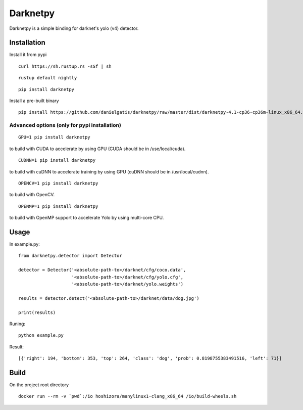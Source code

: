 =========
Darknetpy
=========

|Downloads| |DownloadsMonth| |DownloadsWeek|

.. |Downloads| image:: https://pepy.tech/badge/darknetpy
   :target: https://pepy.tech/project/darknetpy

.. |DownloadsMonth| image:: https://pepy.tech/badge/darknetpy/month
   :target: https://pepy.tech/project/darknetpy/month

.. |DownloadsWeek| image:: https://pepy.tech/badge/darknetpy/week
   :target: https://pepy.tech/project/darknetpy/week
   
Darknetpy is a simple binding for darknet's yolo (v4) detector.

.. image:: https://raw.githubusercontent.com/danielgatis/darknetpy/master/example/example.png

Installation
============

Install it from pypi

::

    curl https://sh.rustup.rs -sSf | sh

::

    rustup default nightly

::

    pip install darknetpy

Install a pre-built binary

::

    pip install https://github.com/danielgatis/darknetpy/raw/master/dist/darknetpy-4.1-cp36-cp36m-linux_x86_64.whl

Advanced options (only for pypi installation)
---------------------------------------------
::

    GPU=1 pip install darknetpy

to build with CUDA to accelerate by using GPU (CUDA should be in /use/local/cuda).

::

    CUDNN=1 pip install darknetpy

to build with cuDNN to accelerate training by using GPU (cuDNN should be in /usr/local/cudnn).

::

    OPENCV=1 pip install darknetpy

to build with OpenCV.

::

    OPENMP=1 pip install darknetpy

to build with OpenMP support to accelerate Yolo by using multi-core CPU.

Usage
=====

In example.py::

    from darknetpy.detector import Detector

    detector = Detector('<absolute-path-to>/darknet/cfg/coco.data',
                        '<absolute-path-to>/darknet/cfg/yolo.cfg',
                        '<absolute-path-to>/darknet/yolo.weights')

    results = detector.detect('<absolute-path-to>/darknet/data/dog.jpg')

    print(results)

Runing::

    python example.py


Result::

    [{'right': 194, 'bottom': 353, 'top': 264, 'class': 'dog', 'prob': 0.8198755383491516, 'left': 71}]

Build
=====

On the project root directory

::

    docker run --rm -v `pwd`:/io hoshizora/manylinux1-clang_x86_64 /io/build-wheels.sh
